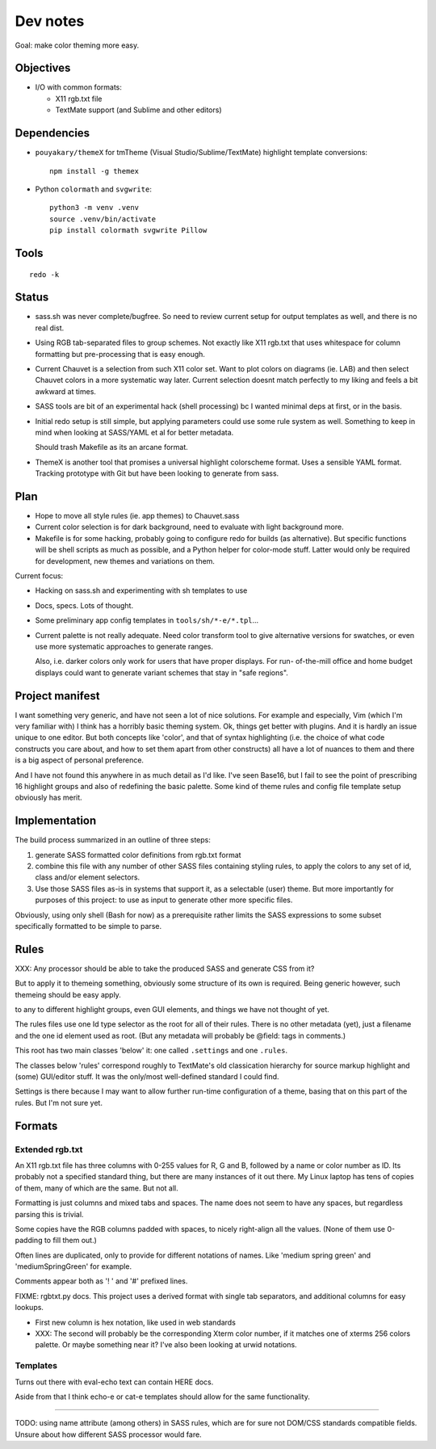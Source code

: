 Dev notes
=========

Goal: make color theming more easy.

Objectives
----------
- I/O with common formats:

  - X11 rgb.txt file
  - TextMate support (and Sublime and other editors)

Dependencies
------------
- ``pouyakary/themeX`` for tmTheme (Visual Studio/Sublime/TextMate) highlight
  template conversions::

    npm install -g themex

- Python ``colormath`` and ``svgwrite``::

    python3 -m venv .venv
    source .venv/bin/activate
    pip install colormath svgwrite Pillow

Tools
-----
::

  redo -k

Status
------
- sass.sh was never complete/bugfree. So need to review current setup for
  output templates as well, and there is no real dist.

- Using RGB tab-separated files to group schemes. Not exactly like X11 rgb.txt
  that uses whitespace for column formatting but pre-processing that is easy
  enough.

- Current Chauvet is a selection from such X11 color set. Want to plot colors
  on diagrams (ie. LAB) and then select Chauvet colors in a more systematic way
  later. Current selection doesnt match perfectly to my liking and feels a bit
  awkward at times.

- SASS tools are bit of an experimental hack (shell processing) bc I wanted
  minimal deps at first, or in the basis.

- Initial redo setup is still simple, but applying parameters could use some
  rule system as well. Something to keep in mind when looking at SASS/YAML et
  al for better metadata.

  Should trash Makefile as its an arcane format.

- ThemeX is another tool that promises a universal highlight colorscheme
  format. Uses a sensible YAML format. Tracking prototype with Git but have
  been looking to generate from sass.


Plan
-----
- Hope to move all style rules (ie. app themes) to Chauvet.sass
- Current color selection is for dark background, need to evaluate with light
  background more.

- Makefile is for some hacking, probably going to configure redo for builds
  (as alternative). But specific functions will be shell scripts as much as
  possible, and a Python helper for color-mode stuff. Latter would only be
  required for development, new themes and variations on them.

Current focus:

- Hacking on sass.sh and experimenting with sh templates to use
- Docs, specs. Lots of thought.
- Some preliminary app config templates in ``tools/sh/*-e/*.tpl``...

- Current palette is not really adequate.
  Need color transform tool to give alternative versions for swatches, or
  even use more systematic approaches to generate ranges.

  Also, i.e. darker colors only work for users that have proper displays. For
  run- of-the-mill office and home budget displays could want to generate
  variant schemes that stay in "safe regions".


Project manifest
----------------
I want something very generic, and have not seen a lot of nice solutions.
For example and especially, Vim (which I'm very familiar with) I think has a
horribly basic theming system. Ok, things get better with plugins. And it is
hardly an issue unique to one editor. But both concepts like 'color', and that
of syntax highlighting (i.e. the choice of what code constructs you care about,
and how to set them apart from other constructs) all have a lot of nuances to
them and there is a big aspect of personal preference.

And I have not found this anywhere in as much detail as I'd like.
I've seen Base16, but I fail to see the point of prescribing 16 highlight
groups and also of redefining the basic palette.
Some kind of theme rules and config file template setup obviously has merit.


Implementation
--------------
The build process summarized in an outline of three steps:

1. generate SASS formatted color definitions from rgb.txt format
2. combine this file with any number of other SASS files containing styling
   rules, to apply the colors to any set of id, class and/or element selectors.
3. Use those SASS files as-is in systems that support it, as a selectable
   (user) theme. But more importantly for purposes of this project: to use as
   input to generate other more specific files.

Obviously, using only shell (Bash for now) as a prerequisite rather limits the
SASS expressions to some subset specifically formatted to be simple to parse.


Rules
-----
XXX: Any processor should be able to take the produced SASS and generate CSS from
it?

But to apply it to themeing something, obviously some structure of its own is
required.
Being generic however, such themeing should be easy apply.

to any to different highlight groups,
even GUI elements, and things we have not thought of yet.

The rules files use one Id type selector as the root for all of their rules.
There is no other metadata (yet), just a filename and the one id element
used as root. (But any metadata will probably be @field: tags in comments.)

This root has two main classes 'below' it:
one called ``.settings`` and one ``.rules``.

The classes below 'rules' correspond roughly to TextMate's old classication
hierarchy for source markup highlight and (some) GUI/editor stuff.
It was the only/most well-defined standard I could find.

Settings is there because I may want to allow further run-time configuration
of a theme, basing that on this part of the rules. But I'm not sure yet.

Formats
-------

Extended rgb.txt
________________
An X11 rgb.txt file has three columns with 0-255 values for R, G and B,
followed by a name or color number as ID.
Its probably not a specified standard thing, but there are many instances of
it out there. My Linux laptop has tens of copies of them, many of which are
the same. But not all.

Formatting is just columns and mixed tabs and spaces. The name does not seem to
have any spaces, but regardless parsing this is trivial.

Some copies have the RGB columns padded with spaces, to nicely right-align all
the values.
(None of them use 0-padding to fill them out.)

Often lines are duplicated, only to provide for different notations of names.
Like 'medium spring green' and 'mediumSpringGreen' for example.

Comments appear both as '! ' and '#' prefixed lines.

FIXME: rgbtxt.py docs.
This project uses a derived format with single tab separators,
and additional columns for easy lookups.

- First new column is hex notation, like used in web standards
- XXX: The second will probably be the corresponding Xterm color number,
  if it matches one of xterms 256 colors palette.
  Or maybe something near it? I've also been looking at urwid notations.

Templates
_________
Turns out there with eval-echo text can contain HERE docs.

Aside from that I think echo-e or cat-e templates should allow for the
same functionality.

----

TODO: using name attribute (among others) in SASS rules,
which are for sure not DOM/CSS standards compatible fields.
Unsure about how different SASS processor would fare.

..
